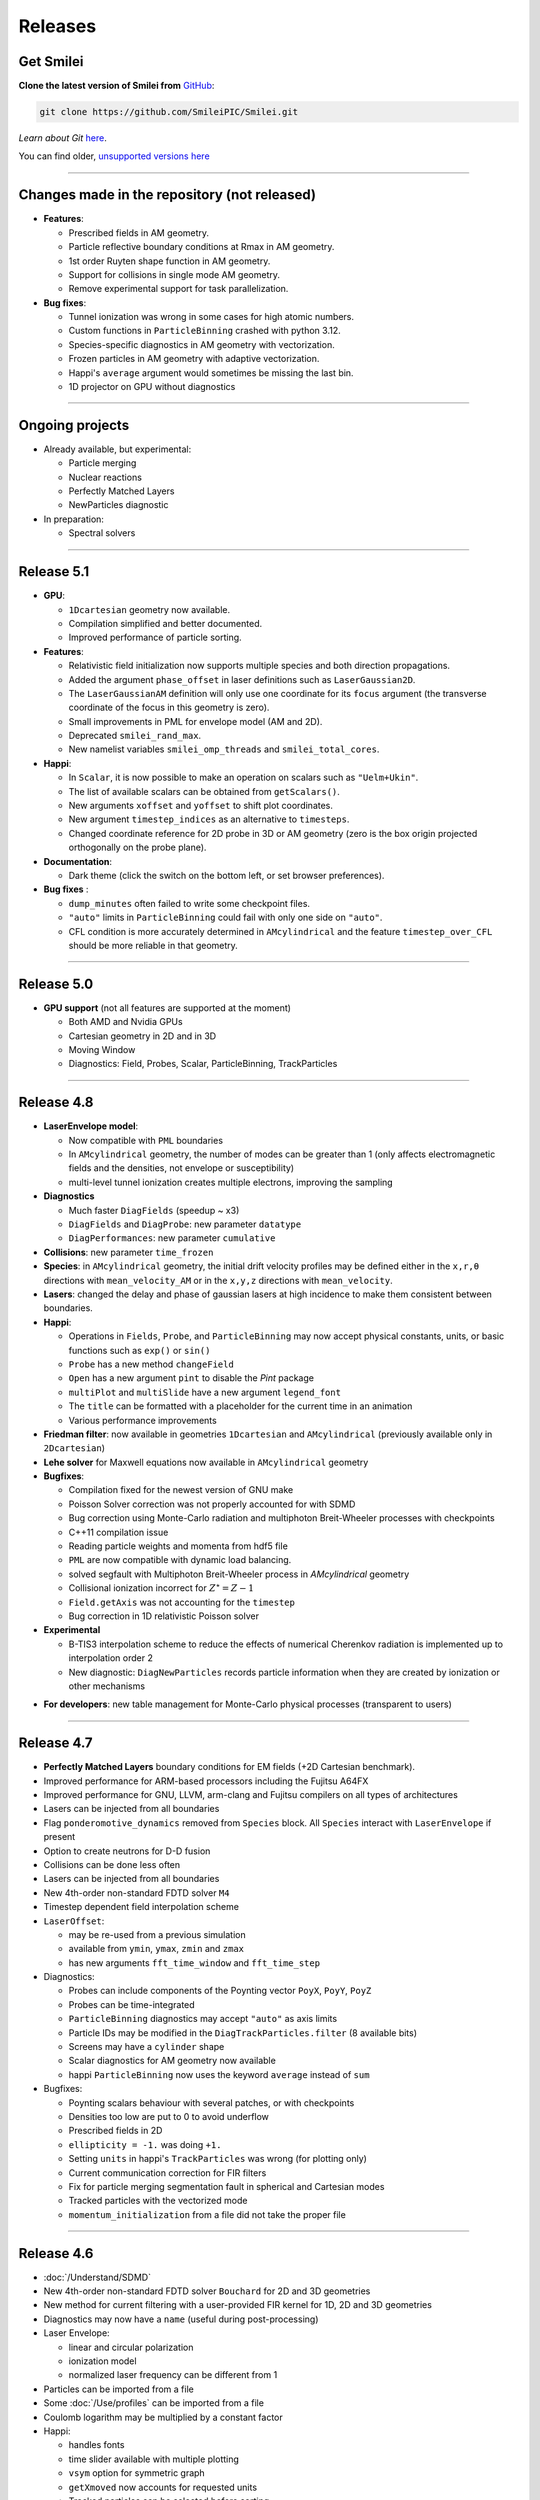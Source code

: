 Releases
--------


Get Smilei
^^^^^^^^^^^^^^^^

**Clone the latest version of Smilei from** `GitHub <https://github.com/SmileiPIC/Smilei>`_:

.. code ::

  git clone https://github.com/SmileiPIC/Smilei.git

*Learn about Git* `here <https://git-scm.com/doc>`_.


You can find older, `unsupported versions here <https://github.com/SmileiPIC/Smilei/releases>`_

----

.. _latestVersion:

Changes made in the repository (not released)
^^^^^^^^^^^^^^^^^^^^^^^^^^^^^^^^^^^^^^^^^^^^^^^^

* **Features**:

  * Prescribed fields in AM geometry.
  * Particle reflective boundary conditions at Rmax in AM geometry.
  * 1st order Ruyten shape function in AM geometry.
  * Support for collisions in single mode AM geometry.
  * Remove experimental support for task parallelization.

* **Bug fixes**:

  * Tunnel ionization was wrong in some cases for high atomic numbers.
  * Custom functions in ``ParticleBinning`` crashed with python 3.12.
  * Species-specific diagnostics in AM geometry with vectorization.
  * Frozen particles in AM geometry with adaptive vectorization.
  * Happi's ``average`` argument would sometimes be missing the last bin.
  * 1D projector on GPU without diagnostics


----

Ongoing projects
^^^^^^^^^^^^^^^^

* Already available, but experimental:

  * Particle merging
  * Nuclear reactions
  * Perfectly Matched Layers
  * NewParticles diagnostic

* In preparation:

  * Spectral solvers


----

Release 5.1
^^^^^^^^^^^^^^^^^^^^^

* **GPU**:

  * ``1Dcartesian`` geometry now available.
  * Compilation simplified and better documented.
  * Improved performance of particle sorting.

* **Features**:

  * Relativistic field initialization now supports multiple species and both direction propagations.
  * Added the argument ``phase_offset`` in laser definitions such as ``LaserGaussian2D``.
  * The ``LaserGaussianAM`` definition will only use one coordinate for its ``focus`` argument 
    (the transverse coordinate of the focus in this geometry is zero).
  * Small improvements in PML for envelope model (AM and 2D).
  * Deprecated ``smilei_rand_max``.
  * New namelist variables ``smilei_omp_threads`` and ``smilei_total_cores``.

* **Happi**:

  * In ``Scalar``, it is now possible to make an operation on scalars such as ``"Uelm+Ukin"``.
  * The list of available scalars can be obtained from ``getScalars()``.
  * New arguments ``xoffset`` and ``yoffset`` to shift plot coordinates.
  * New argument ``timestep_indices`` as an alternative to ``timesteps``.
  * Changed coordinate reference for 2D probe in 3D or AM geometry
    (zero is the box origin projected orthogonally on the probe plane).

* **Documentation**:

  * Dark theme (click the switch on the bottom left, or set browser preferences).

* **Bug fixes** :

  * ``dump_minutes`` often failed to write some checkpoint files.
  * ``"auto"`` limits in ``ParticleBinning`` could fail with only one side on ``"auto"``.
  * CFL condition is more accurately determined in ``AMcylindrical`` and the feature ``timestep_over_CFL`` should be more reliable in that geometry.

----

Release 5.0
^^^^^^^^^^^^^^^^^^^^^

* **GPU support** (not all features are supported at the moment)

  * Both AMD and Nvidia GPUs
  * Cartesian geometry in 2D and in 3D
  * Moving Window
  * Diagnostics: Field, Probes, Scalar, ParticleBinning, TrackParticles 

----

Release 4.8
^^^^^^^^^^^^^^^^^^^^^

* **LaserEnvelope model**:

  * Now compatible with ``PML`` boundaries
  * In ``AMcylindrical`` geometry, the number of modes can be greater than 1 (only affects electromagnetic
    fields and the densities, not envelope or susceptibility)
  * multi-level tunnel ionization creates multiple electrons, improving the sampling

* **Diagnostics**

  * Much faster ``DiagFields`` (speedup ~ x3)
  * ``DiagFields`` and ``DiagProbe``: new parameter ``datatype``
  * ``DiagPerformances``: new parameter ``cumulative``

* **Collisions**: new parameter ``time_frozen``
* **Species**: in ``AMcylindrical`` geometry, the initial drift velocity profiles may be defined
  either in the ``x,r,θ``  directions with ``mean_velocity_AM`` or in the ``x,y,z`` directions with ``mean_velocity``.
* **Lasers**: changed the delay and phase of gaussian lasers at high incidence to make them consistent between boundaries.

* **Happi**:

  * Operations in ``Fields``, ``Probe``, and ``ParticleBinning`` may now accept physical constants, units,
    or basic functions such as ``exp()`` or ``sin()``
  * ``Probe`` has a new method ``changeField``
  * ``Open`` has a new argument ``pint`` to disable the *Pint* package
  * ``multiPlot`` and ``multiSlide`` have a new argument ``legend_font``
  * The ``title`` can be formatted with a placeholder for the current time in an animation
  * Various performance improvements

* **Friedman filter**: now available in geometries ``1Dcartesian`` and ``AMcylindrical`` (previously available only in ``2Dcartesian``)
* **Lehe solver** for Maxwell equations now available in ``AMcylindrical`` geometry

* **Bugfixes**:

  * Compilation fixed for the newest version of GNU make
  * Poisson Solver correction was not properly accounted for with SDMD
  * Bug correction using Monte-Carlo radiation and multiphoton Breit-Wheeler processes with checkpoints
  * C++11 compilation issue
  * Reading particle weights and momenta from hdf5 file
  * ``PML`` are now compatible with dynamic load balancing.
  * solved segfault with Multiphoton Breit-Wheeler process in `AMcylindrical` geometry
  * Collisional ionization incorrect for :math:`Z^\star = Z-1`
  * ``Field.getAxis`` was not accounting for the ``timestep``
  * Bug correction in 1D relativistic Poisson solver

* **Experimental**

  * B-TIS3 interpolation scheme to reduce the effects of numerical Cherenkov radiation is implemented up to interpolation order 2
  * New diagnostic: ``DiagNewParticles`` records particle information when they are created by ionization or other mechanisms
  
..
  * :doc:`/Understand/task_parallelization` of macro-particle operations with OpenMP
  * Rudimentary visualization for macro-particle operation scheduling, activated through a compilation flag

* **For developers**: new table management for Monte-Carlo physical processes (transparent to users)

----

Release 4.7
^^^^^^^^^^^^^^^^^^^^^

* **Perfectly Matched Layers** boundary conditions for EM fields (+2D Cartesian benchmark).
* Improved performance for ARM-based processors including the Fujitsu A64FX
* Improved performance for GNU, LLVM, arm-clang and Fujitsu compilers on all types of architectures
* Lasers can be injected from all boundaries
* Flag ``ponderomotive_dynamics`` removed from ``Species`` block. All ``Species`` interact with ``LaserEnvelope`` if present
* Option to create neutrons for D-D fusion
* Collisions can be done less often
* Lasers can be injected from all boundaries
* New 4th-order non-standard FDTD solver ``M4``
* Timestep dependent field interpolation scheme
* ``LaserOffset``:

  * may be re-used from a previous simulation
  * available from ``ymin``, ``ymax``, ``zmin`` and ``zmax``
  * has new arguments ``fft_time_window`` and ``fft_time_step``

* Diagnostics:

  * Probes can include components of the Poynting vector ``PoyX``, ``PoyY``, ``PoyZ``
  * Probes can be time-integrated
  * ``ParticleBinning`` diagnostics may accept ``"auto"`` as axis limits
  * Particle IDs may be modified in the ``DiagTrackParticles.filter`` (8 available bits)
  * Screens may have a ``cylinder`` shape
  * Scalar diagnostics for AM geometry now available
  * happi ``ParticleBinning`` now uses the keyword ``average`` instead of ``sum``

* Bugfixes:

  * Poynting scalars behaviour with several patches, or with checkpoints
  * Densities too low are put to 0 to avoid underflow
  * Prescribed fields in 2D
  * ``ellipticity = -1.`` was doing ``+1.``
  * Setting ``units`` in happi's ``TrackParticles`` was wrong (for plotting only)
  * Current communication correction for FIR filters
  * Fix for particle merging segmentation fault in spherical and Cartesian modes
  * Tracked particles with the vectorized mode
  * ``momentum_initialization`` from a file did not take the proper file

----

Release 4.6
^^^^^^^^^^^^^^^^^^^^^

* :doc:`/Understand/SDMD`
* New 4th-order non-standard FDTD solver ``Bouchard`` for 2D and 3D geometries
* New method for current filtering with a user-provided FIR kernel for 1D, 2D and 3D geometries
* Diagnostics may now have a ``name`` (useful during post-processing)
* Laser Envelope:

  * linear and circular polarization
  * ionization model
  * normalized laser frequency can be different from 1

* Particles can be imported from a file
* Some :doc:`/Use/profiles` can be imported from a file
* Coulomb logarithm may be multiplied by a constant factor
* Happi:

  * handles fonts
  * time slider available with multiple plotting
  * ``vsym`` option for symmetric graph
  * ``getXmoved`` now accounts for requested units
  * Tracked particles can be selected before sorting

* Bugfixes:

  * Fix in the vectorized projection at order 4
  * Photons could not be read from numpy array
  * DiagFields with ``time_average`` did not work for densities
  * Prescribed fields caused unstable real fields
  * Initialisation from numpy or hdf5 caused wrong weights in AM geometry
  * Better positionning of collisionally-ionised electrons
  * Fix segfault from thermalizing boundary
  * Running a simulation displayed the wrong version v4.4

----

Release 4.5
^^^^^^^^^^^^^^^^^^^^^

* Changes:

  * Current filtering with adjustable number of passes per dimension
  * Improved axial boundary conditions for ``AMcylindrical`` geometry
  * Units in ``RadiationSpectrum`` diagnostic are more consistent with that
    of ``ParticleBinning``
  * Ionisation current at fourth order of interpolation
  * Correction for :doc:`/Understand/collisions` as suggested in [Higginson2020]_

* Bugfixes:

  * ``PrescribedField`` was sometimes not applied by some OpenMP threads
  * Scalar ``Ukin_bnd`` was sometimes wrong with load balancing
  * Scalar ``Urad`` was sometimes wrong with moving window
  * On some systems, particles IDs were incorrect with ionization


----

Release 4.4
^^^^^^^^^^^^^^^^^^^^^

* Changed radiation tables: see :doc:`the doc </Understand/radiation_loss>`.

  * :red:`Old tables are not valid anymore, input files must be updated.`
  * Default tables are now embebded in the code
  * Possibility to read external generated by an :doc:`external tool </Use/tables>` (more efficient and stable)

* New ``RadiationSpectrum`` diagnostics available (see :doc:`the doc </Understand/radiation_loss>`)
* ``AMcylindrical``: sorting, documentation, subgrid in DiagFields,
  species-related currents and density in probes (not per mode anymore)
* LaserOffset is not recomputed after restart
* Prescribed fields that only contribute to pushing particles
* Laser Envelope: added envelope equation solver with reduced numerical dispersion
* Bugfixes:

  * Weight-initialization bug in AM geometry when a species was initialized
    on top of a regularly-initialized species
  * LaserOffset was off sideways and temporally by a couple of cells
  * Do not project twice a frozen species
  * Probes for species faulty when 4th order of interpolation
  * Checkpoints ``restart_number=0`` was not used
  * Checkpointing with ``dump_minutes`` could be out of sync between MPI process
  * Prevent deadlock when restart files are corrupted
  * Checkpoints ``file_grouping`` had typo with python3
  * Scalar ``Ukin`` for ions was incorrect, thus ``Ubal`` was also wrong
  * happi had incorrect unit conversion with a sum of two fields
  * fix error occurring when envelope Probes on axis are used in AM geometry


----

Release 4.3
^^^^^^^^^^^^^^^^^^^^^


* ``AMcylindrical`` : envelope, ionization, additional diagnotics,
  number of ppc per direction, binomial current filter, poisson solver,
  non-separable laser initialization per mode, improved diag field nomenclature
* Particle injector
* More control over the moving window movement
* More control over the regular position initialization in Cartesian geometries
* Bugfixes:

  * ionization of frozen species
  * particle binning was not following the moving window
  * gaussian profile with order 0 was incorrect
  * tracked particles post-processing was incorrect above 20M particles
  * better management of particle binning in collisions
  * Intel 19 optimizations


----

Release 4.2
^^^^^^^^^^^^^^^^^^^^^

* ``AMcylindrical`` geometry with azimuthal Fourier decomposition (beta version)
* Different convention for circular polarization amplitude
* 1D and 2D laser envelope model
* Compatibility between various ionization and QED models
* Bugfixes:

  * Binomial filter in Cartesian 3D parallel implementation
  * Various crashes linked to vectorization
  * ``LaserGaussian2D`` when focused far from boundary
  * Laser :py:data:`a0` normalization to :py:data:`omega`
  * Frozen particles are now properly ionized
  * Position initialization over another species with moving window
  * Tracked particles output was missing the mass factor for momenta
  * Breit-Wheeler pair production with fine grain sorted particles


----

Release 4.1
^^^^^^^^^^^^^^^^^^^^^

* Probe diagnostics of currents and density per species
* Field diagnostics with more than 2^32 points
* Bugfixes:

  * collisions (badly affected by vectorization)
  * adaptive vectorization with dynamic load balancing
  * memory leak in the laser envelope model

* Disable usage of ``-ipo`` to compile on supercomputers
  despite of saving time simulation

  * it needs too many resources (time and memory) to link
  * it is recommended to do some tests on a new supercomputer
    without and then to re-establish it

.. warning::

  Since version 4.1, the :ref:`definition of macro-particle weights<Weights>`
  has changed to ensure they do not depend on the cell volume. This impacts
  only the users working directly with values of weights. Other simulation
  results should be unchanged.


----

Release 4.0
^^^^^^^^^^^^^^^^^^^^^

* :ref:`vectorization`
* :ref:`laser_envelope`
* MPI option ``MPI_THREAD_MULTIPLE`` is now optional (but recommended)
* Faster collisions
* Bugfixes: handling ``sum`` for happi's ``ParticleBinning``

----

Release 3.5
^^^^^^^^^^^^^^^^^^^^^

* :doc:`Laser defined in tilted plane</Use/laser_offset>`
* Bugfixes: Field diagnostic subgrid, Scalar diagnostic PoyInst,
  MPI tags for large number of patches

----

Release 3.4.1
^^^^^^^^^^^^^^^^^^^^^

* Ionization considering a user-defined rate

----

Release 3.4
^^^^^^^^^^^

* Compatibility with Python 3
* New 'Performances' diagnostic
* Tracked particles may output the fields at their location
* 'subgrid' option in Fields diagnostics
* Printout of the expected disk usage
* Laser propagation pre-processing
* More flexible domain decomposition
* Relativistic initialization
* Particles injection using Numpy arrays
* Possibility to use user-defined ionization rates
* Bugfixes: circular polarization, collisional ionization

----

Release 3.3
^^^^^^^^^^^

* **Major** :doc:`syntax changes</syntax_changes>` in the namelist
* QED radiation reaction
* Monte-Carlo QED photon emission
* *Test mode* to quickly check the namelist consistency
* *ParticleBinning* and *Screen* diagnostics accept a python function as their
  ``deposited_quantity`` and ``axis``.
* Bugfixes: 4th order, field ionization

----

Release 3.2
^^^^^^^^^^^

* New pushers (Vay's and Higuera-Cary's)
* *Numpy* used for filtering track particles
* Fourth order in 3D
* Add some missing 3D features: external fields management, boundary conditions
  and non-neutral plasma initialization
* OpenMP support in moving window
* Tracked particles post-processing improved for large files
* Bugfixes: energy computation in 3D or with moving window, random number seed

----

Release 3.1
^^^^^^^^^^^

* *Screen* diagnostics
* Exporting 3D diagnostics to VTK for reading in ParaView or VisIt
* Partial support of the `OpenPMD <https://www.openpmd.org>`_ standard
* Improvements: moving window (OpenMP), 3D projection
* Bugfixes: tracked particles, walls, collisional ionization, etc.

Notes:

* Outputs of Fields and Tracks are incompatible with 3.0
* The input "output_dir" is not supported anymore

----

Release 3.0
^^^^^^^^^^^

* **3D geometry**
* Field and scalar diagnostics improved for more flexibility and memory saving
* Faster initialization (including Maxwell-Jüttner sampling)
* Post-processing handles restarts
* Bugfixes in checkpoints, timers, memory profile

----

Release 2.3
^^^^^^^^^^^

* Post-processing scripts have been turned into a *python* module
* Many bugfixes, such as addressing diagnostics efficiency


----

Release 2.2
^^^^^^^^^^^

* **state-of-the-art dynamic load balancing**
* full *python* namelist, allowing for complex, user-friendly input
* external fields and antennas
* binary Coulomb collisions
* new diagnostics
* *python* scripts for post-processing

----

Release 1.0
^^^^^^^^^^^

* 1D & 2D cartesian geometries
* Moving window
* Hybrid MPI-OpenMP parallelization
* Field ionization
* Some python diagnostics
